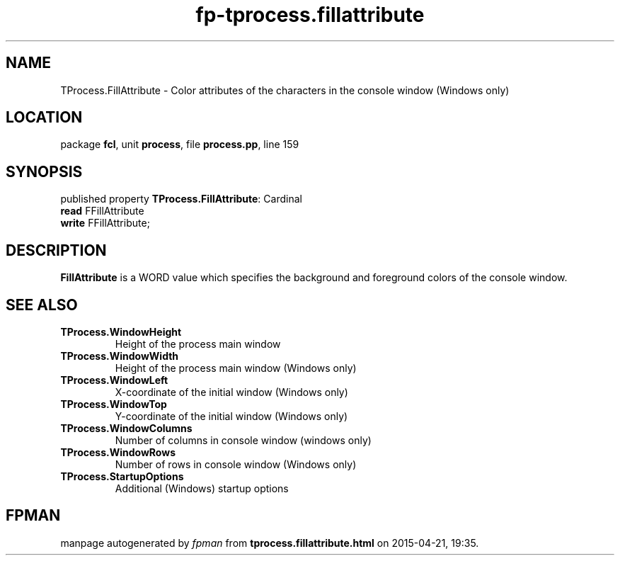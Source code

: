 .\" file autogenerated by fpman
.TH "fp-tprocess.fillattribute" 3 "2014-03-14" "fpman" "Free Pascal Programmer's Manual"
.SH NAME
TProcess.FillAttribute - Color attributes of the characters in the console window (Windows only)
.SH LOCATION
package \fBfcl\fR, unit \fBprocess\fR, file \fBprocess.pp\fR, line 159
.SH SYNOPSIS
published property \fBTProcess.FillAttribute\fR: Cardinal
  \fBread\fR FFillAttribute
  \fBwrite\fR FFillAttribute;
.SH DESCRIPTION
\fBFillAttribute\fR is a WORD value which specifies the background and foreground colors of the console window.


.SH SEE ALSO
.TP
.B TProcess.WindowHeight
Height of the process main window
.TP
.B TProcess.WindowWidth
Height of the process main window (Windows only)
.TP
.B TProcess.WindowLeft
X-coordinate of the initial window (Windows only)
.TP
.B TProcess.WindowTop
Y-coordinate of the initial window (Windows only)
.TP
.B TProcess.WindowColumns
Number of columns in console window (windows only)
.TP
.B TProcess.WindowRows
Number of rows in console window (Windows only)
.TP
.B TProcess.StartupOptions
Additional (Windows) startup options

.SH FPMAN
manpage autogenerated by \fIfpman\fR from \fBtprocess.fillattribute.html\fR on 2015-04-21, 19:35.

